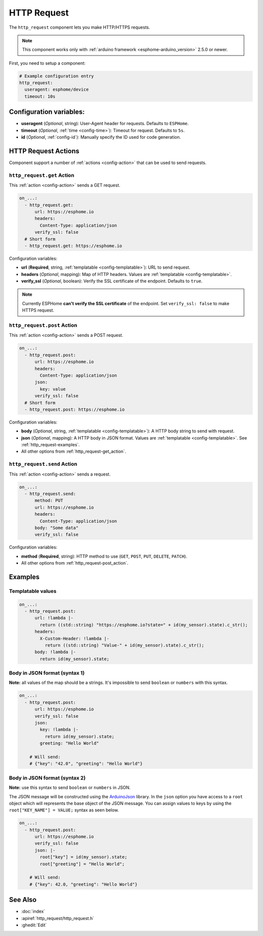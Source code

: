 HTTP Request
============

.. seo::
    :description: Instructions for setting up HTTP Requests in ESPHome
    :image: connection.png
    :keywords: http, request


The ``http_request`` component lets you make HTTP/HTTPS requests.

.. note::

    This component works only with :ref:`arduino framework <esphome-arduino_version>` 2.5.0 or newer.

First, you need to setup a component:

.. code-block:: yaml

    # Example configuration entry
    http_request:
      useragent: esphome/device
      timeout: 10s

Configuration variables:
------------------------

- **useragent** (*Optional*, string): User-Agent header for requests. Defaults to ``ESPHome``.
- **timeout** (*Optional*, :ref:`time <config-time>`): Timeout for request. Defaults to ``5s``.
- **id** (*Optional*, :ref:`config-id`): Manually specify the ID used for code generation.

HTTP Request Actions
--------------------

Component support a number of :ref:`actions <config-action>` that can be used to send requests.

.. _http_request-get_action:

``http_request.get`` Action
***************************

This :ref:`action <config-action>` sends a GET request.

.. code-block:: yaml

    on_...:
      - http_request.get:
          url: https://esphome.io
          headers:
            Content-Type: application/json
          verify_ssl: false
      # Short form
      - http_request.get: https://esphome.io

Configuration variables:

- **url** (**Required**, string, :ref:`templatable <config-templatable>`): URL to send request.
- **headers** (*Optional*, mapping): Map of HTTP headers. Values are :ref:`templatable <config-templatable>`.
- **verify_ssl** (*Optional*, boolean): Verify the SSL certificate of the endpoint. Defaults to ``true``.

.. note::

    Currently ESPHome **can't verify the SSL certificate** of the endpoint.
    Set ``verify_ssl: false`` to make HTTPS request.

.. _http_request-post_action:

``http_request.post`` Action
****************************

This :ref:`action <config-action>` sends a POST request.

.. code-block:: yaml

    on_...:
      - http_request.post:
          url: https://esphome.io
          headers:
            Content-Type: application/json
          json:
            key: value
          verify_ssl: false
      # Short form
      - http_request.post: https://esphome.io

Configuration variables:

- **body** (*Optional*, string, :ref:`templatable <config-templatable>`): A HTTP body string to send with request.
- **json** (*Optional*, mapping): A HTTP body in JSON format. Values are :ref:`templatable <config-templatable>`. See :ref:`http_request-examples`.
- All other options from :ref:`http_request-get_action`.

.. _http_request-send_action:

``http_request.send`` Action
****************************

This :ref:`action <config-action>` sends a request.

.. code-block:: yaml

    on_...:
      - http_request.send:
          method: PUT
          url: https://esphome.io
          headers:
            Content-Type: application/json
          body: "Some data"
          verify_ssl: false

Configuration variables:

- **method** (**Required**, string): HTTP method to use (``GET``, ``POST``, ``PUT``, ``DELETE``, ``PATCH``).
- All other options from :ref:`http_request-post_action`.

.. _http_request-examples:

Examples
--------

Templatable values
******************

.. code-block:: yaml

    on_...:
      - http_request.post:
          url: !lambda |-
            return ((std::string) "https://esphome.io?state=" + id(my_sensor).state).c_str();
          headers:
            X-Custom-Header: !lambda |-
              return ((std::string) "Value-" + id(my_sensor).state).c_str();
          body: !lambda |-
            return id(my_sensor).state;


Body in JSON format (syntax 1)
******************************

**Note:** all values of the map should be a strings.
It's impossible to send ``boolean`` or ``numbers`` with this syntax.

.. code-block:: yaml

    on_...:
      - http_request.post:
          url: https://esphome.io
          verify_ssl: false
          json:
            key: !lambda |-
              return id(my_sensor).state;
            greeting: "Hello World"

        # Will send:
        # {"key": "42.0", "greeting": "Hello World"}

Body in JSON format (syntax 2)
******************************

**Note:** use this syntax to send ``boolean`` or ``numbers`` in JSON.

The JSON message will be constructed using the `ArduinoJson <https://github.com/bblanchon/ArduinoJson>`__ library.
In the ``json`` option you have access to a ``root`` object which will represents the base object
of the JSON message. You can assign values to keys by using the ``root["KEY_NAME"] = VALUE;`` syntax
as seen below.

.. code-block:: yaml

    on_...:
      - http_request.post:
          url: https://esphome.io
          verify_ssl: false
          json: |-
            root["key"] = id(my_sensor).state;
            root["greeting"] = "Hello World";

        # Will send:
        # {"key": 42.0, "greeting": "Hello World"}

See Also
--------

- :doc:`index`
- :apiref:`http_request/http_request.h`
- :ghedit:`Edit`
